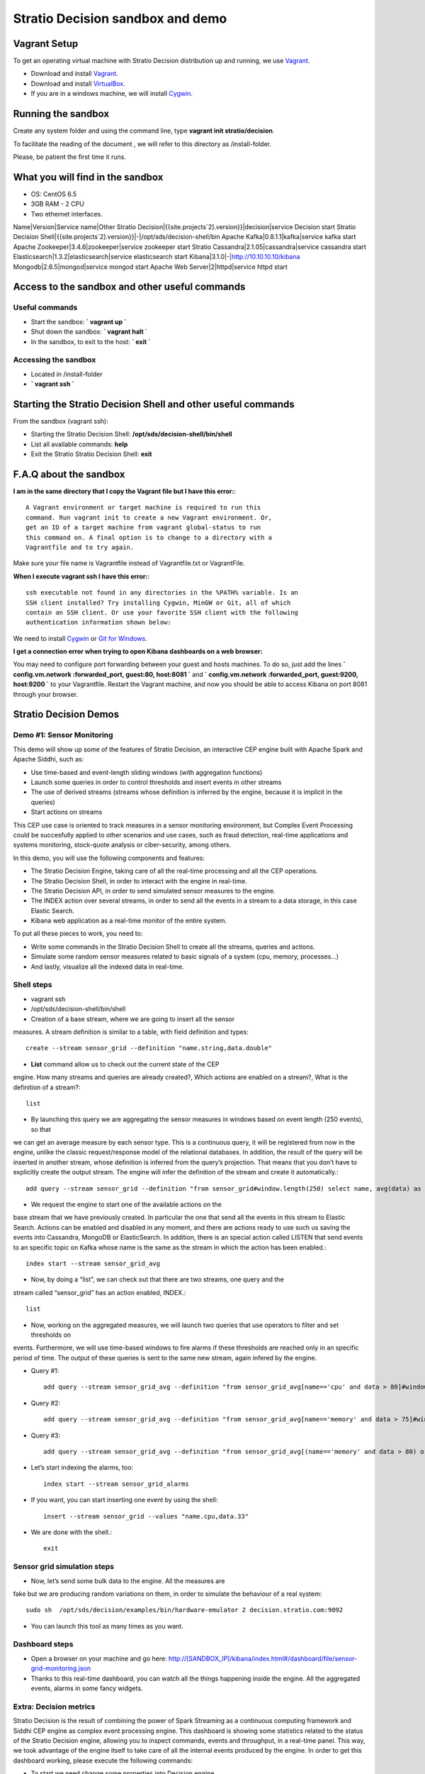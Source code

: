 .. _stratio-streaming-sandbox:

Stratio Decision sandbox and demo
**********************************

Vagrant Setup
=============

To get an operating virtual machine with Stratio Decision distribution
up and running, we use `Vagrant <https://www.vagrantup.com/>`_.

-  Download and install
   `Vagrant <https://www.vagrantup.com/downloads.html>`_.
-  Download and install
   `VirtualBox <https://www.virtualbox.org/wiki/Downloads>`_.
-  If you are in a windows machine, we will install
   `Cygwin <https://cygwin.com/install.html>`_.

Running the sandbox
===================

Create any system folder and using the command line, type
**vagrant init stratio/decision**.

To facilitate the reading of the document , we will refer to this
directory as /install-folder.

Please, be patient the first time it runs.

 .. image:: /images/vagrant-shell.jpg
    :align: center

What you will find in the sandbox
=================================

-  OS: CentOS 6.5
-  3GB RAM - 2 CPU
-  Two ethernet interfaces.

Name\|Version\|Service name\|Other Stratio
Decision\|{{site.projects`2].version}}\|decision\|service
Decision start Stratio Decision
Shell\|{{site.projects`2].version}}\|-\|/opt/sds/decision-shell/bin
Apache Kafka\|0.8.1.1\|kafka\|service kafka start Apache
Zookeeper\|3.4.6\|zookeeper\|service zookeeper start Stratio
Cassandra\|2.1.05\|cassandra\|service cassandra start
Elasticsearch\|1.3.2\|elasticsearch\|service elasticsearch start
Kibana\|3.1.0\|-\|\ http://10.10.10.10/kibana
Mongodb\|2.6.5\|mongod\|service mongod start Apache Web
Server\|2\|httpd\|service httpd start

Access to the sandbox and other useful commands
===============================================

Useful commands
---------------

-  Start the sandbox: **\` vagrant up \`**
-  Shut down the sandbox: **\` vagrant halt \`**
-  In the sandbox, to exit to the host: **\` exit \`**

Accessing the sandbox
---------------------

-  Located in /install-folder
-  **\` vagrant ssh \`**

Starting the Stratio Decision Shell and other useful commands
==============================================================

From the sandbox (vagrant ssh):

-  Starting the Stratio Decision Shell:
   **/opt/sds/decision-shell/bin/shell**
-  List all available commands: **help**
-  Exit the Stratio Stratio Decision Shell: **exit**

F.A.Q about the sandbox
=======================

**I am in the same directory that I copy the Vagrant file but I
have this error:**::

    A Vagrant environment or target machine is required to run this
    command. Run vagrant init to create a new Vagrant environment. Or,
    get an ID of a target machine from vagrant global-status to run
    this command on. A final option is to change to a directory with a
    Vagrantfile and to try again.

Make sure your file name is Vagrantfile instead of Vagrantfile.txt or
VagrantFile.

**When I execute vagrant ssh I have this error:**::

     ssh executable not found in any directories in the %PATH% variable. Is an
     SSH client installed? Try installing Cygwin, MinGW or Git, all of which
     contain an SSH client. Or use your favorite SSH client with the following
     authentication information shown below:

We need to install `Cygwin <https://cygwin.com/install.html>`_ or `Git for
Windows <http://git-scm.com/download/win>`_.

**I get a connection error when trying to open Kibana dashboards on a web browser:**

You may need to configure port forwarding between your guest and hosts machines. To do so, just add the lines
**\` config.vm.network :forwarded_port, guest:80, host:8081 \`** and
**\` config.vm.network :forwarded_port, guest:9200, host:9200 \`** to your Vagrantfile. Restart the
Vagrant machine, and now you should be able to access Kibana on port 8081 through your browser.

Stratio Decision Demos
=======================

Demo #1: Sensor Monitoring
--------------------------

This demo will show up some of the features of Stratio Decision, an
interactive CEP engine built with Apache Spark and Apache Siddhi, such
as:

-  Use time-based and event-length sliding windows (with aggregation
   functions)
-  Launch some queries in order to control thresholds and insert events
   in other streams
-  The use of derived streams (streams whose definition is inferred by
   the engine, because it is implicit in the queries)
-  Start actions on streams

This CEP use case is oriented to track measures in a sensor monitoring
environment, but Complex Event Processing could be succesfully applied
to other scenarios and use cases, such as fraud detection, real-time
applications and systems monitoring, stock-quote analysis or
ciber-security, among others.

In this demo, you will use the following components and features:

-  The Stratio Decision Engine, taking care of all the real-time
   processing and all the CEP operations.
-  The Stratio Decision Shell, in order to interact with the engine in
   real-time.
-  The Stratio Decision API, in order to send simulated sensor measures
   to the engine.
-  The INDEX action over several streams, in order to send all the
   events in a stream to a data storage, in this case Elastic Search.
-  Kibana web application as a real-time monitor of the entire system.

To put all these pieces to work, you need to:

-  Write some commands in the Stratio Decision Shell to create all the
   streams, queries and actions.
-  Simulate some random sensor measures related to basic signals of a
   system (cpu, memory, processes…)
-  And lastly, visualize all the indexed data in real-time.

Shell steps
-----------

-  vagrant ssh
-  /opt/sds/decision-shell/bin/shell

- Creation of a base stream, where we are going to insert all the sensor
measures. A stream definition is similar to a table, with field
definition and types::

     create --stream sensor_grid --definition "name.string,data.double"

- **List** command allow us to check out the current state of the CEP
engine. How many streams and queries are already created?, Which actions
are enabled on a stream?, What is the definition of a stream?::

    list

- By launching this query we are aggregating the sensor measures in windows based on event length (250 events), so that
we can get an average measure by each sensor type. This is a continuous query, it will be registered from now in the engine, unlike the classic
request/response model of the relational databases. In addition, the result of the query will be inserted in another stream, whose definition
is inferred from the query’s projection. That means that you don’t have to explicitly create the output stream. The engine will infer the
definition of the stream and create it automatically.::

     add query --stream sensor_grid --definition "from sensor_grid#window.length(250) select name, avg(data) as data group by name insert into sensor_grid_avg  for current-events"

- We request the engine to start one of the available actions on the
base stream that we have previously created. In particular the one that
send all the events in this stream to Elastic Search. Actions can be
enabled and disabled in any moment, and there are actions ready to use
such us saving the events into Cassandra, MongoDB or ElasticSearch. In
addition, there is an special action called LISTEN that send events to
an specific topic on Kafka whose name is the same as the stream in which
the action has been enabled.::

     index start --stream sensor_grid_avg

- Now, by doing a “list”, we can check out that there are two streams, one query and the
stream called “sensor\_grid” has an action enabled, INDEX.::

     list

- Now, working on the aggregated measures, we will launch two queries that use operators to filter and set thresholds on
events. Furthermore, we will use time-based windows to fire alarms if these thresholds are reached only in an specific period of time. The
output of these queries is sent to the same new stream, again infered by the engine.

- Query #1::

     add query --stream sensor_grid_avg --definition "from sensor_grid_avg[name=='cpu' and data > 80]#window.timeBatch(10 seconds)  select name, avg(data) as data, 'Alarm_intensive_CPU_load' as text insert into sensor_grid_alarms  for current-events"

- Query #2::

     add query --stream sensor_grid_avg --definition "from sensor_grid_avg[name=='memory' and data > 75]#window.timeBatch(5 seconds)  select name, avg(data) as data, 'Alarm_intensive_MEMORY_load' as text insert into sensor_grid_alarms  for current-events"

- Query #3::

     add query --stream sensor_grid_avg --definition "from sensor_grid_avg[(name=='memory' and data > 80) or (name=='cpu' and data > 90)]#window.timeBatch(15 seconds) select name , avg(data) as data, 'Alarm_inminent_shutdown' as text insert into sensor_grid_alarms for current-events"

- Let’s start indexing the alarms, too::

     index start --stream sensor_grid_alarms

- If you want, you can start inserting one event by using the shell::

     insert --stream sensor_grid --values "name.cpu,data.33"

- We are done with the shell.::

    exit

Sensor grid simulation steps
----------------------------

- Now, let’s send some bulk data to the engine. All the measures are
fake but we are producing random variations on them, in order to
simulate the behaviour of a real system::

     sudo sh  /opt/sds/decision/examples/bin/hardware-emulator 2 decision.stratio.com:9092

- You can launch this tool as many times as you want.

Dashboard steps
---------------

-  Open a browser on your machine and go here: `http://[SANDBOX\_IP]/kibana/index.html#/dashboard/file/sensor-grid-monitoring.json <http://[SANDBOX_IP]/kibana/index.html#/dashboard/file/sensor-grid-monitoring.json>`_
-  Thanks to this real-time dashboard, you can watch all the things
   happening inside the engine. All the aggregated events, alarms in
   some fancy widgets.

 .. image:: /images/kibana-sensor-grid-dashboard.jpg
    :align: center

Extra: Decision metrics
------------------------

Stratio Decision is the result of combining the power of Spark
Streaming as a continuous computing framework and Siddhi CEP engine as
complex event processing engine. This dashboard is showing some
statistics related to the status of the Stratio Decision engine,
allowing you to inspect commands, events and throughput, in a real-time
panel. This way, we took advantage of the engine itself to take care of
all the internal events produced by the engine. In order to get this
dashboard working, please execute the following commands:

- To start we need change some properties into Decision engine
configuration.::

    sudo vi /etc/sds/decision/config.conf
- Set **statsEnabled** property to true.
- Now, is necessary to restart Decision service.::

     sudo service decision restart

- Using the shell, execute this commands::

      /opt/sds/decision-shell/bin/shell

- You can execute into shell the list command and you should obtain this result::

     stratio-decision> list
     Stream name                  User defined  Queries  Elements  Active actions
     ---------------------------  ------------  -------  --------  --------------
     streaming-gauge-metrics      false         0        3         []
     streaming-counter-metrics    false         0        3         []
     streaming-histogram-metrics  false         0        13        []
     streaming-meter-metrics      false         0        8         []
     streaming-timer-metrics      false         0        19        []

- Execute this commands to index all metric streams::

     index start --stream streaming-gauge-metrics
     index start --stream streaming-meter-metrics
     index start --stream streaming-counter-metrics
     index start --stream streaming-histogram-metrics
     index start --stream streaming-timer-metrics

- Now, you can access to metrics kibana dashboard:
     http://[SANDBOX_IP]/kibana/index.html#/dashboard/file/streaming-status.json

